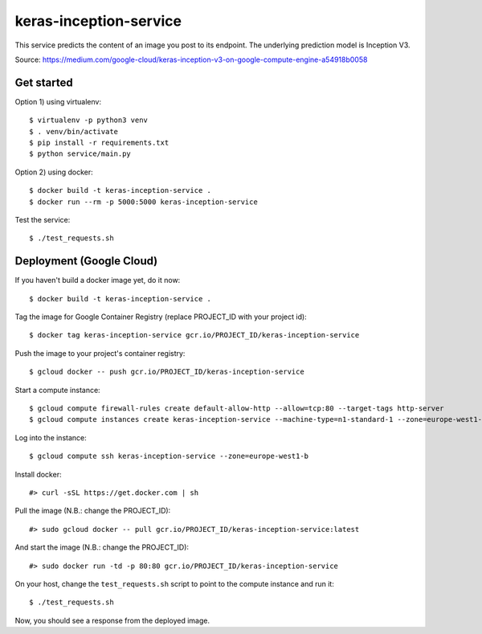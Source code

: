 keras-inception-service
=======================

This service predicts the content of an image you post to its endpoint.
The underlying prediction model is Inception V3.

Source: https://medium.com/google-cloud/keras-inception-v3-on-google-compute-engine-a54918b0058


Get started
-----------

Option 1) using virtualenv::

    $ virtualenv -p python3 venv
    $ . venv/bin/activate
    $ pip install -r requirements.txt
    $ python service/main.py


Option 2) using docker::

    $ docker build -t keras-inception-service .
    $ docker run --rm -p 5000:5000 keras-inception-service


Test the service::

    $ ./test_requests.sh


Deployment (Google Cloud)
-------------------------

If you haven't build a docker image yet, do it now::

    $ docker build -t keras-inception-service .


Tag the image for Google Container Registry (replace PROJECT_ID with your project id)::

    $ docker tag keras-inception-service gcr.io/PROJECT_ID/keras-inception-service


Push the image to your project's container registry::

    $ gcloud docker -- push gcr.io/PROJECT_ID/keras-inception-service


Start a compute instance::

    $ gcloud compute firewall-rules create default-allow-http --allow=tcp:80 --target-tags http-server
    $ gcloud compute instances create keras-inception-service --machine-type=n1-standard-1 --zone=europe-west1-b --tags=http-server


Log into the instance::

    $ gcloud compute ssh keras-inception-service --zone=europe-west1-b


Install docker::

    #> curl -sSL https://get.docker.com | sh


Pull the image (N.B.: change the PROJECT_ID)::

    #> sudo gcloud docker -- pull gcr.io/PROJECT_ID/keras-inception-service:latest


And start the image (N.B.: change the PROJECT_ID)::

    #> sudo docker run -td -p 80:80 gcr.io/PROJECT_ID/keras-inception-service


On your host, change the ``test_requests.sh`` script to point to the compute instance and run it::

    $ ./test_requests.sh


Now, you should see a response from the deployed image.
